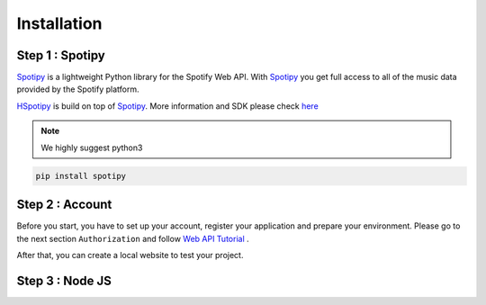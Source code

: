 .. _installation:

======================
Installation
======================


Step 1 : Spotipy
======================

`Spotipy`_ is a lightweight Python library
for the Spotify Web API. With `Spotipy`_ you get full access to all of the music
data provided by the Spotify platform.

`HSpotipy`_ is build on top of `Spotipy`_.
More information and SDK please check `here <http://spotipy.readthedocs.io/en/latest/#>`_


.. note::
    We highly suggest python3

.. code-block:: bash

  pip install spotipy

Step 2 : Account
======================

Before you start, you have to set up your account, register your application and prepare your environment.
Please go to the next section ``Authorization`` and follow `Web API Tutorial`_ .

After that, you can create a local website to test your project.

Step 3 : Node JS
=====================

.. _Spotipy: https://github.com/plamere/spotipy
.. _GitHub: https://github.com/zsdonghao/haospotipy
.. _HSpotipy: https://github.com/zsdonghao/hspotipy/
.. _Web API Tutorial: https://developer.spotify.com/web-api/authorization-guide/
